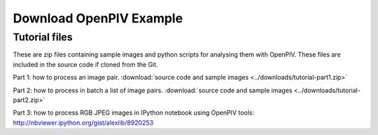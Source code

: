 .. _downloads:

Download OpenPIV Example
========================

Tutorial files
--------------

These are zip files containing sample images and python scripts for analysing them with OpenPIV. These files are included in the source code if cloned from the Git. 


Part 1: how to process an image pair. :download:`source code and sample images <../downloads/tutorial-part1.zip>`

Part 2: how to process in batch a list of image pairs. :download:`source code and sample images <../downloads/tutorial-part2.zip>`

Part 3: how to process RGB JPEG images in IPython notebook using OpenPIV tools: http://nbviewer.ipython.org/gist/alexlib/8920253
